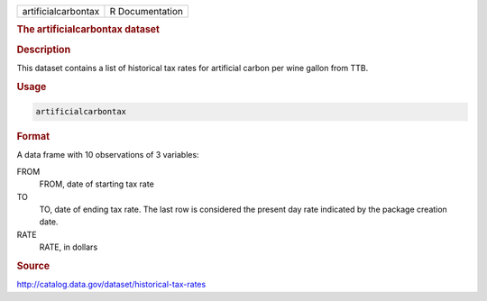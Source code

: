 .. container::

   .. container::

      =================== ===============
      artificialcarbontax R Documentation
      =================== ===============

      .. rubric:: The artificialcarbontax dataset
         :name: the-artificialcarbontax-dataset

      .. rubric:: Description
         :name: description

      This dataset contains a list of historical tax rates for
      artificial carbon per wine gallon from TTB.

      .. rubric:: Usage
         :name: usage

      .. code:: R

         artificialcarbontax

      .. rubric:: Format
         :name: format

      A data frame with 10 observations of 3 variables:

      FROM
         FROM, date of starting tax rate

      TO
         TO, date of ending tax rate. The last row is considered the
         present day rate indicated by the package creation date.

      RATE
         RATE, in dollars

      .. rubric:: Source
         :name: source

      http://catalog.data.gov/dataset/historical-tax-rates
